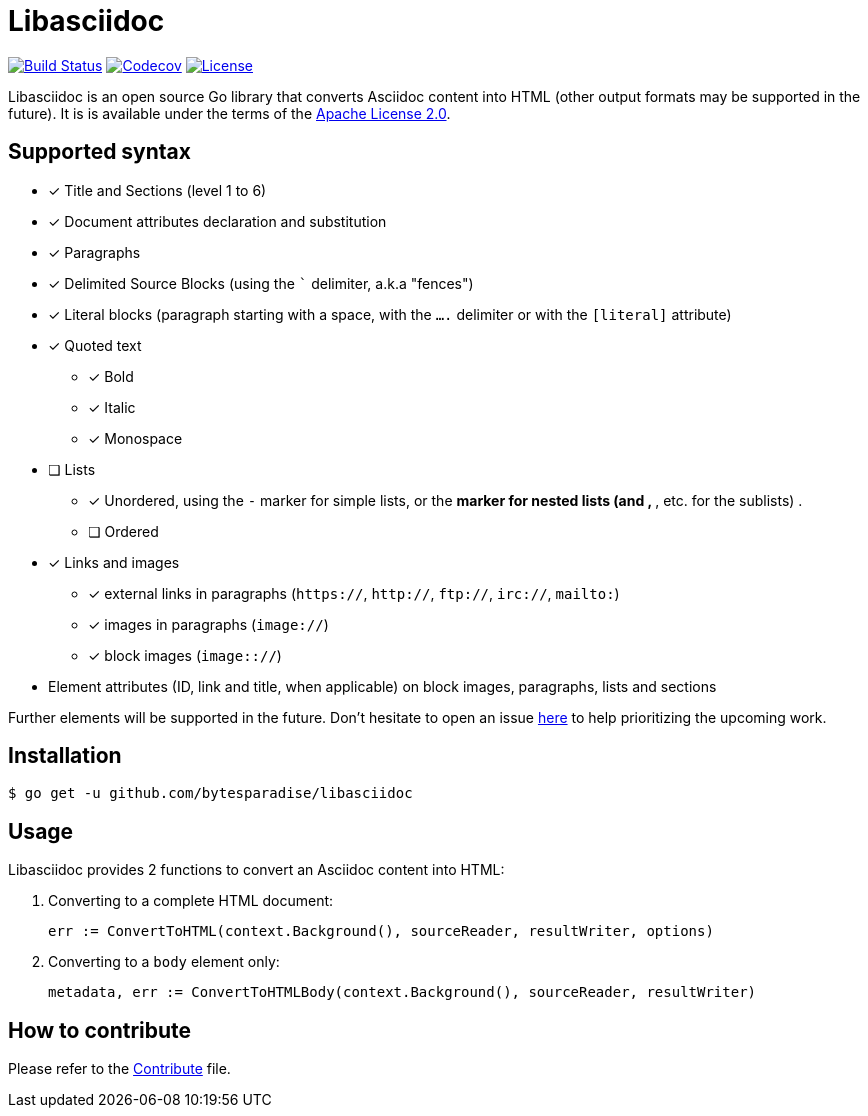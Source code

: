 = Libasciidoc

image:https://travis-ci.org/bytesparadise/libasciidoc.svg?branch=master["Build Status", link="https://travis-ci.org/bytesparadise/libasciidoc"] 
image:https://codecov.io/gh/bytesparadise/libasciidoc/branch/master/graph/badge.svg["Codecov", link="https://codecov.io/gh/bytesparadise/libasciidoc"]
image:https://img.shields.io/badge/License-Apache%202.0-blue.svg["License", link="https://opensource.org/licenses/Apache-2.0"]

Libasciidoc is an open source Go library that converts Asciidoc content into HTML (other output formats may be supported in the future). 
It is is available under the terms of the https://raw.githubusercontent.com/bytesparadise/libasciidoc/LICENSE[Apache License 2.0].

== Supported syntax

* [x] Title and Sections (level 1 to 6)
* [x] Document attributes declaration and substitution
* [x] Paragraphs
* [x] Delimited Source Blocks (using the ``` delimiter, a.k.a "fences")
* [x] Literal blocks (paragraph starting with a space, with the `....` delimiter or with the `[literal]` attribute)
* [x] Quoted text
** [x] Bold 
** [x] Italic
** [x] Monospace
* [ ] Lists
** [x] Unordered, using the `-` marker for simple lists, or the `*` marker for nested lists (and `**`, `***`, etc. for the sublists) .
** [ ] Ordered
* [x] Links and images
** [x] external links in paragraphs (`https://`, `http://`, `ftp://`, `irc://`, `mailto:`)
** [x] images in paragraphs (`image://`)
** [x] block images (`image:://`)
* Element attributes (ID, link and title, when applicable) on block images, paragraphs, lists and sections

Further elements will be supported in the future. Don't hesitate to open an issue https://github.com/bytesparadise/libasciidoc/issues[here] to help prioritizing the upcoming work.

== Installation

    $ go get -u github.com/bytesparadise/libasciidoc

== Usage

Libasciidoc provides 2 functions to convert an Asciidoc content into HTML:

1. Converting to a complete HTML document:

    err := ConvertToHTML(context.Background(), sourceReader, resultWriter, options)

2. Converting to a `body` element only:

    metadata, err := ConvertToHTMLBody(context.Background(), sourceReader, resultWriter)

== How to contribute

Please refer to the http://CONTRIBUTE.adoc[Contribute] file.




